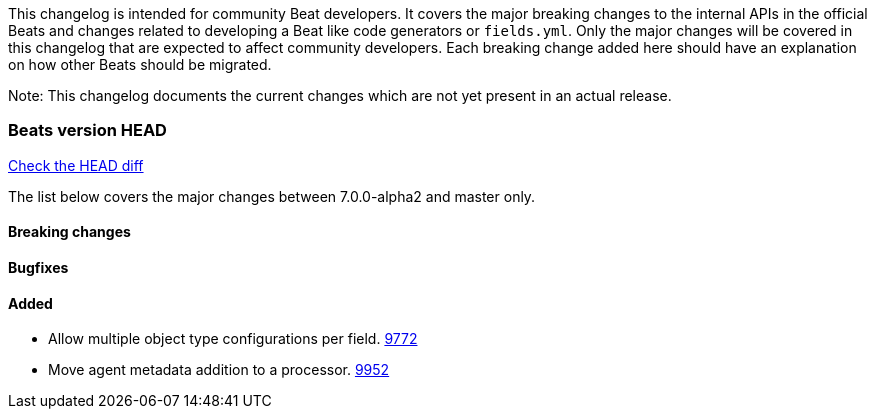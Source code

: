 // Use these for links to issue and pulls. Note issues and pulls redirect one to
// each other on Github, so don't worry too much on using the right prefix.
:issue: https://github.com/elastic/beats/issues/
:pull: https://github.com/elastic/beats/pull/

This changelog is intended for community Beat developers. It covers the major
breaking changes to the internal APIs in the official Beats and changes related
to developing a Beat like code generators or `fields.yml`. Only the major
changes will be covered in this changelog that are expected to affect community
developers. Each breaking change added here should have an explanation on how
other Beats should be migrated.

Note: This changelog documents the current changes which are not yet present in
an actual release.

=== Beats version HEAD
https://github.com/elastic/beats/compare/v7.0.0-alpha2..master[Check the HEAD diff]

The list below covers the major changes between 7.0.0-alpha2 and master only.

==== Breaking changes

==== Bugfixes

==== Added

- Allow multiple object type configurations per field. {pull}9772[9772]
- Move agent metadata addition to a processor. {pull}9952[9952]
